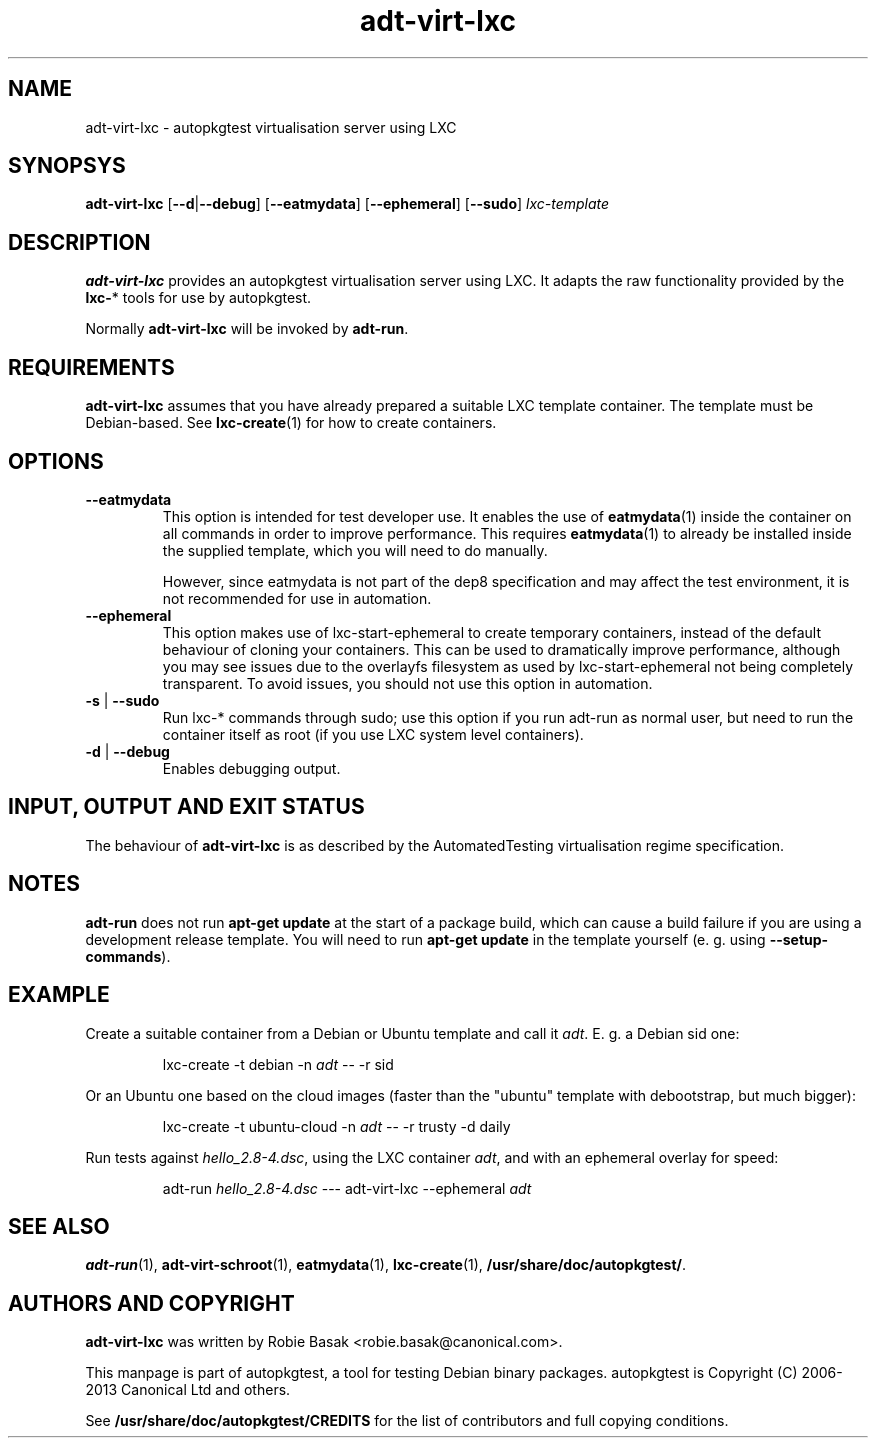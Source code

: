 .TH adt\-virt-lxc 1 2013 "Linux Programmer's Manual"
.SH NAME
adt\-virt\-lxc \- autopkgtest virtualisation server using LXC

.SH SYNOPSYS
.B adt\-virt\-lxc
.RB [ \-\-d | \-\-debug ]
.RB [ \-\-eatmydata ]
.RB [ \-\-ephemeral ]
.RB [ \-\-sudo ]
.I lxc\-template

.SH DESCRIPTION
.B adt-virt-lxc
provides an autopkgtest virtualisation server using LXC. It adapts the raw
functionality provided by the
.BR lxc- *
tools for use by autopkgtest.

Normally
.B adt-virt-lxc
will be invoked by
.BR adt-run .

.SH REQUIREMENTS
.B adt-virt-lxc
assumes that you have already prepared a suitable LXC template container. The
template must be Debian-based. See \fBlxc-create\fR(1) for how to create
containers.

.SH OPTIONS

.TP
.B --eatmydata
This option is intended for test developer use. It enables the use of
\fBeatmydata\fR(1) inside the container on all commands in order to improve
performance. This requires
.BR eatmydata (1)
to already be installed inside the supplied template, which you will need to do
manually.

However, since eatmydata is not part of the dep8 specification and may affect
the test
environment, it is not recommended for use in automation.

.TP
.B --ephemeral
This option makes use of lxc-start-ephemeral to create temporary containers,
instead of the default behaviour of cloning your containers. This can be used
to dramatically improve performance, although you may see issues due to the
overlayfs filesystem as used by lxc-start-ephemeral not being completely
transparent. To avoid issues, you should not use this option in automation.

.TP
.BR \-s " | " \-\-sudo
Run lxc-* commands through sudo; use this option if you run adt-run as normal
user, but need to run the container itself as root (if you use LXC system level
containers).

.TP
.BR \-d " | " \-\-debug
Enables debugging output.

.SH INPUT, OUTPUT AND EXIT STATUS
The behaviour of
.B adt-virt-lxc
is as described by the AutomatedTesting virtualisation regime
specification.

.SH NOTES

\fBadt-run\fR does not run \fBapt-get update\fR at the start of a package
build, which can cause a build failure if you are using a development release
template. You will need to run \fBapt-get update\fR in the template yourself
(e. g. using \fB\-\-setup\-commands\fR).

.SH EXAMPLE

Create a suitable container from a Debian or Ubuntu template and call it
\fIadt\fR. E. g. a Debian sid one:

.RS
.EX
lxc-create -t debian -n \fIadt\fR -- -r sid
.EE
.RE

Or an Ubuntu one based on the cloud images (faster than the "ubuntu" template
with debootstrap, but much bigger):

.RS
.EX
lxc-create -t ubuntu-cloud -n \fIadt\fR -- -r trusty -d daily
.EE
.RE

Run tests against \fIhello_2.8\-4.dsc\fR, using the LXC container \fIadt\fR,
and with an ephemeral overlay for speed:

.RS
.EX
adt-run \fIhello_2.8\-4.dsc\fR --- adt-virt-lxc --ephemeral \fIadt\fR
.EE
.RE

.SH SEE ALSO
\fBadt\-run\fR(1),
\fBadt\-virt-schroot\fR(1),
\fBeatmydata\fR(1),
\fBlxc\-create\fR(1),
\fB/usr/share/doc/autopkgtest/\fR.

.SH AUTHORS AND COPYRIGHT
.B adt-virt-lxc
was written by Robie Basak <robie.basak@canonical.com>.

This manpage is part of autopkgtest, a tool for testing Debian binary
packages.  autopkgtest is Copyright (C) 2006-2013 Canonical Ltd and others.

See \fB/usr/share/doc/autopkgtest/CREDITS\fR for the list of
contributors and full copying conditions.
